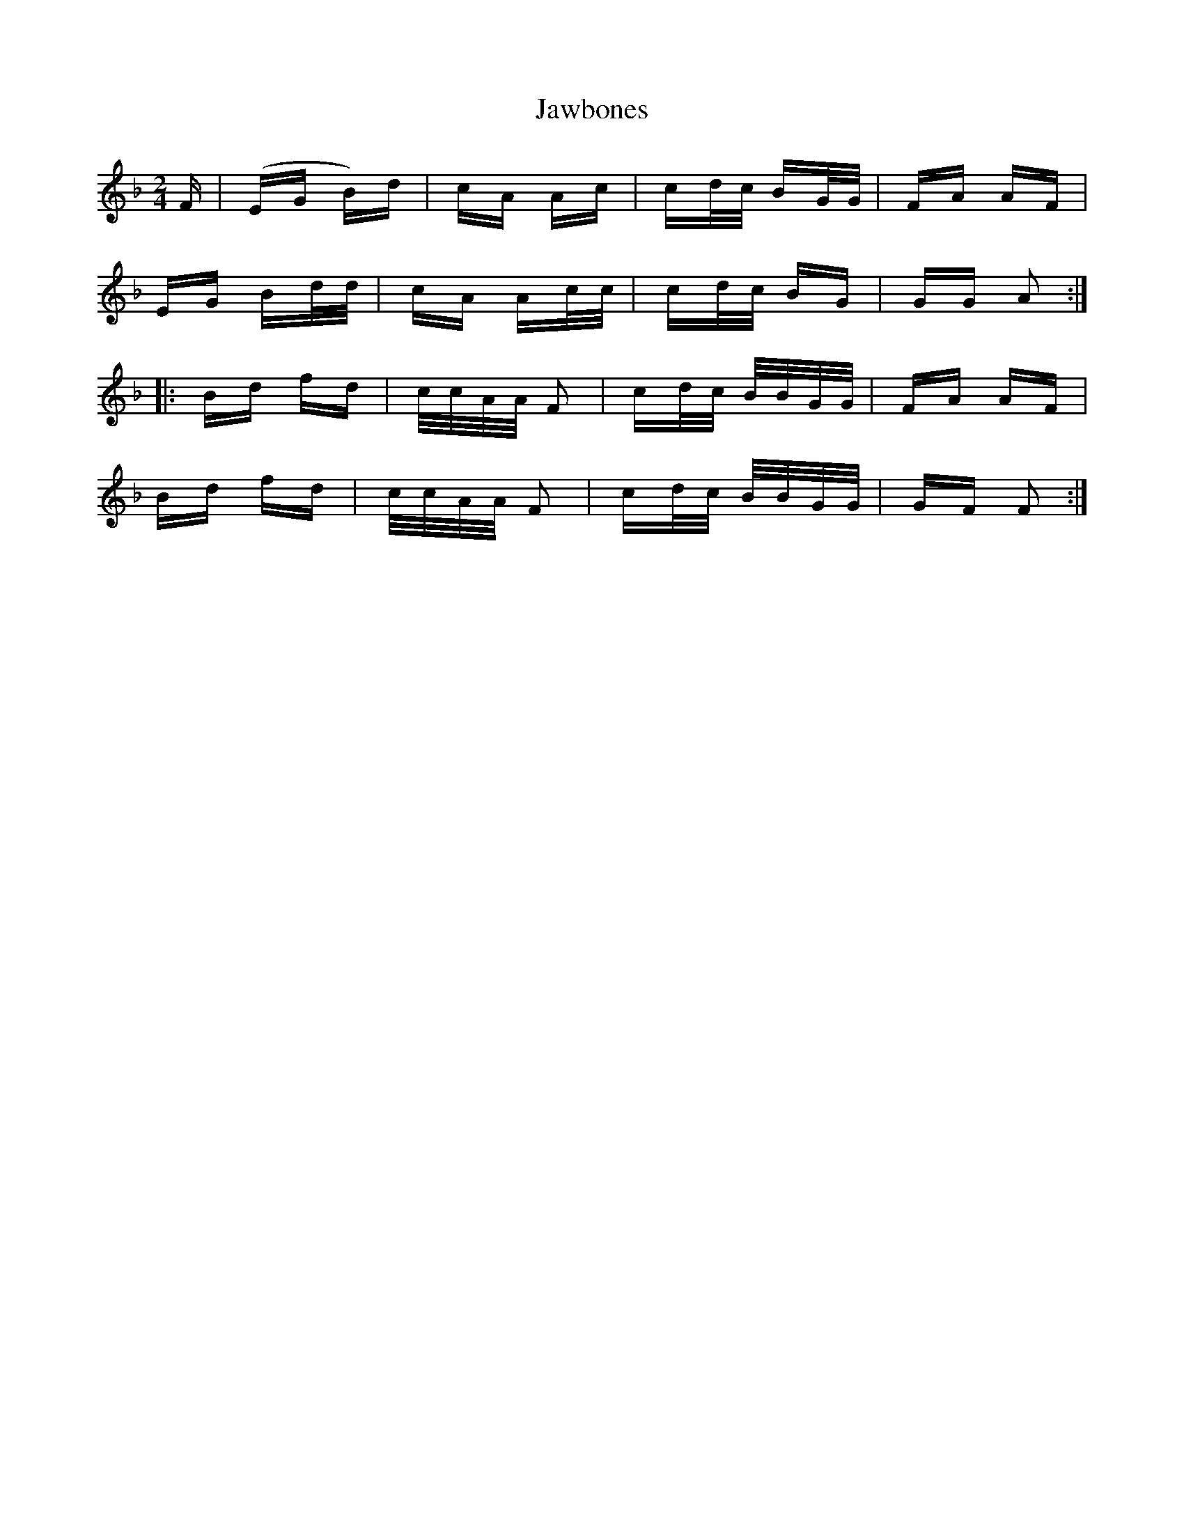 X: 19629
T: Jawbones
R: polka
M: 2/4
K: Fmajor
F|(EG B)d|cA Ac|cd/c/ BG/G/|FA AF|
EG Bd/d/|cA Ac/c/|cd/c/ BG|GG A2:|
|:Bd fd|c/c/A/A/ F2|cd/c/ B/B/G/G/|FA AF|
Bd fd|c/c/A/A/ F2|cd/c/ B/B/G/G/|GF F2:|

